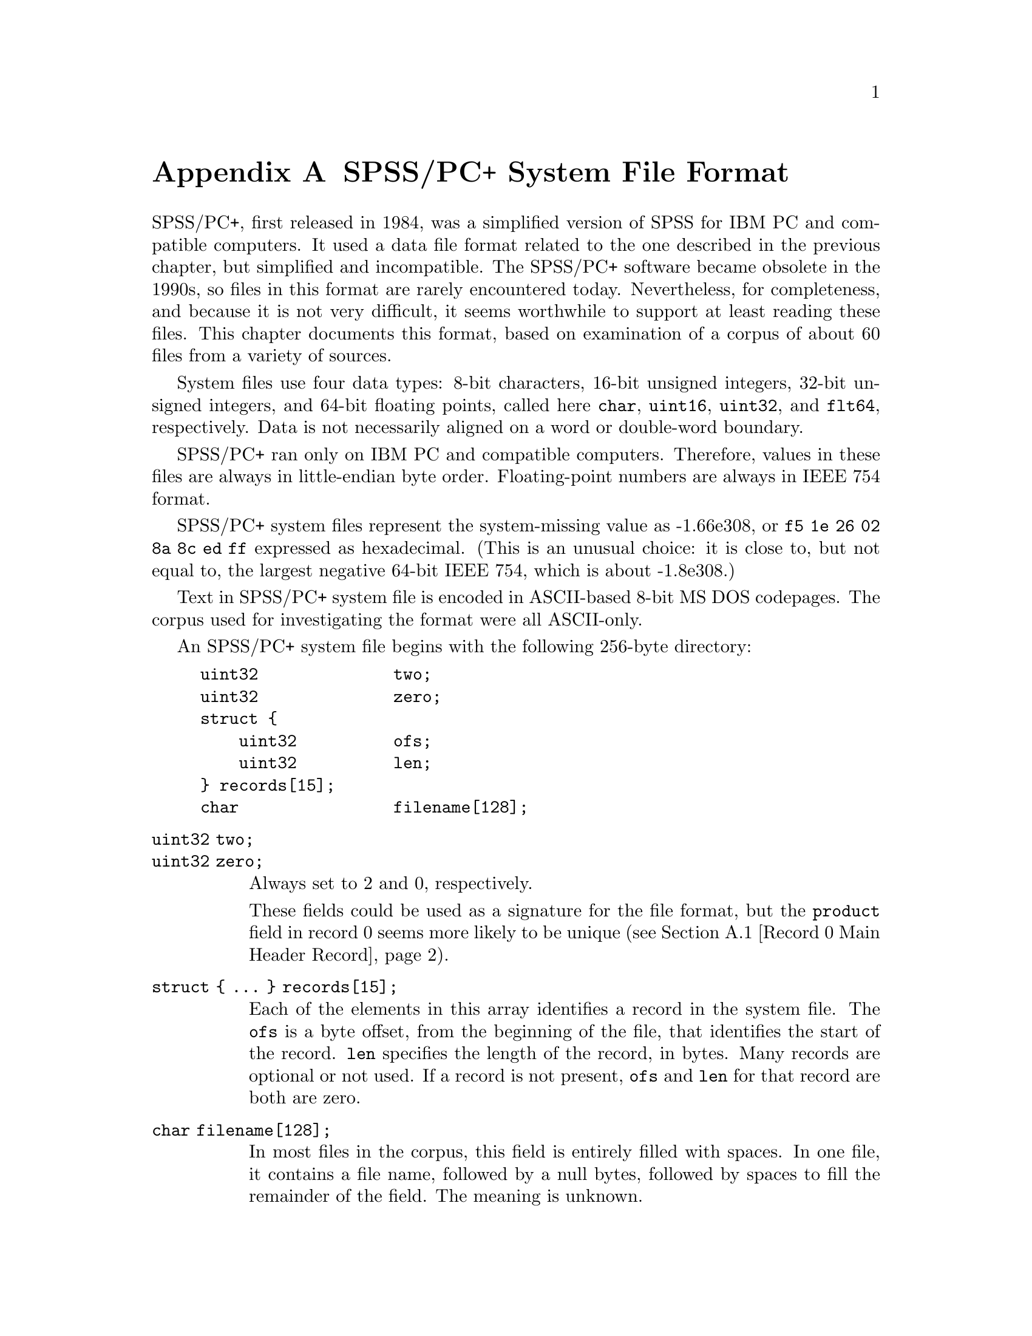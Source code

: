@node SPSS/PC+ System File Format
@appendix SPSS/PC+ System File Format

SPSS/PC+, first released in 1984, was a simplified version of SPSS for
IBM PC and compatible computers.  It used a data file format related
to the one described in the previous chapter, but simplified and
incompatible.  The SPSS/PC+ software became obsolete in the 1990s, so
files in this format are rarely encountered today.  Nevertheless, for
completeness, and because it is not very difficult, it seems
worthwhile to support at least reading these files.  This chapter
documents this format, based on examination of a corpus of about 60
files from a variety of sources.

System files use four data types: 8-bit characters, 16-bit unsigned
integers, 32-bit unsigned integers, and 64-bit floating points, called
here @code{char}, @code{uint16}, @code{uint32}, and @code{flt64},
respectively.  Data is not necessarily aligned on a word or
double-word boundary.

SPSS/PC+ ran only on IBM PC and compatible computers.  Therefore,
values in these files are always in little-endian byte order.
Floating-point numbers are always in IEEE 754 format.

SPSS/PC+ system files represent the system-missing value as -1.66e308,
or @code{f5 1e 26 02 8a 8c ed ff} expressed as hexadecimal.  (This is
an unusual choice: it is close to, but not equal to, the largest
negative 64-bit IEEE 754, which is about -1.8e308.)

Text in SPSS/PC+ system file is encoded in ASCII-based 8-bit MS DOS
codepages.  The corpus used for investigating the format were all
ASCII-only.

An SPSS/PC+ system file begins with the following 256-byte directory:

@example
uint32              two;
uint32              zero;
struct @{
    uint32          ofs;
    uint32          len;
@} records[15];
char                filename[128];
@end example

@table @code
@item uint32 two;
@itemx uint32 zero;
Always set to 2 and 0, respectively.

These fields could be used as a signature for the file format, but the
@code{product} field in record 0 seems more likely to be unique
(@pxref{Record 0 Main Header Record}).

@item struct @{ @dots{} @} records[15];
Each of the elements in this array identifies a record in the system
file.  The @code{ofs} is a byte offset, from the beginning of the
file, that identifies the start of the record.  @code{len} specifies
the length of the record, in bytes.  Many records are optional or not
used.  If a record is not present, @code{ofs} and @code{len} for that
record are both are zero.

@item char filename[128];
In most files in the corpus, this field is entirely filled with
spaces.  In one file, it contains a file name, followed by a null
bytes, followed by spaces to fill the remainder of the field.  The
meaning is unknown.
@end table

The following sections describe the contents of each record,
identified by the index into the @code{records} array.

@menu
* Record 0 Main Header Record::
* Record 1 Variables Record::
* Record 2 Labels Record::
* Record 3 Data Record::
* Records 4 and 5 Data Entry::
@end menu

@node Record 0 Main Header Record
@section Record 0: Main Header Record

All files in the corpus have this record at offset 0x100 with length
0xb0 (but readers should find this record, like the others, via the
@code{records} table in the directory).  Its format is:

@example
uint16              one0;
char                product[62];
flt64               sysmis;
uint32              zero0;
uint32              zero1;
uint16              one1;
uint16              compressed;
uint16              nominal_case_size;
uint32              n_cases0;
uint16              zero2;
uint32              n_cases1;
char                creation_date[8];
char                creation_time[8];
char                label[64];
@end example

@table @code
@item uint16 one0;
@itemx uint16 one1;
Always set to 1.

@item uint32 zero0;
@itemx uint32 zero1;
@itemx uint16 zero2;
Always set to 0.

It seems likely that one of these variables is set to 1 if weighting
is enabled, but none of the files in the corpus is weighted.

@item char product[62];
Name of the program that created the file.  Only the following unique
values have been observed, in each case padded on the right with
spaces:

@example
DESPSS/PC+ System File Written by Data Entry II
PCSPSS SYSTEM FILE.  IBM PC DOS, SPSS/PC+
PCSPSS SYSTEM FILE.  IBM PC DOS, SPSS/PC+ V3.0
PCSPSS SYSTEM FILE.  IBM PC DOS, SPSS for Windows
@end example

Thus, it is reasonable to use the presence of the string @samp{SPSS}
at offset 0x104 as a simple test for an SPSS/PC+ data file.

@item flt64 sysmis;
The system-missing value, as described previously (@pxref{SPSS/PC+
System File Format}).

@item uint16 compressed;
Set to 0 if the data in the file is not compressed, 1 if the data is
compressed with simple bytecode compression.

@item uint16 nominal_case_size;
Number of data elements per case.  This is the number of variables,
except that long string variables add extra data elements (one for
every 8 bytes after the first 8).  String variables in SPSS/PC+ system
files are limited to 255 bytes.

@item uint32 n_cases0;
@itemx uint32 n_cases1;
The number of cases in the data record.  Both values are the same.
Some files in the corpus contain data for the number of cases noted
here, followed by garbage that somewhat resembles data.

@item char creation_date[8];
The date that the file was created, in @samp{mm/dd/yy} format.
Single-digit days and months are not prefixed by zeros.  The string is
padded with spaces on right or left or both, e.g. @samp{_2/4/93_},
@samp{10/5/87_}, and @samp{_1/11/88} (with @samp{_} standing in for a
space) are all actual examples from the corpus.

@item char creation_time[8];
The time that the file was created, in @samp{HH:MM:SS} format.
Single-digit hours are padded on a left with a space.  Minutes and
seconds are always written as two digits.

@item char file_label[64];
File label declared by the user, if any (@pxref{FILE LABEL,,,pspp,
PSPP Users Guide}).  Padded on the right with spaces.
@end table

@node Record 1 Variables Record
@section Record 1: Variables Record

The variables record most commonly starts at offset 0x1b0, but it can
be placed elsewhere.  The record contains instances of the following
32-byte structure:

@example
uint32              value_label_start;
uint32              value_label_end;
uint32              var_label_ofs;
uint32              format;
char                name[8];
union @{
    flt64           f;
    char            s[8];
@} missing;
@end example

The number of instances is the @code{nominal_case_size} specified in
the main header record.  There is one instance for each numeric
variable and each string variable with width 8 bytes or less.  String
variables wider than 8 bytes have one instance for each 8 bytes,
rounding up.  The first instance for a long string specifies the
variable's correct dictionary information.  Subsequent instances for a
long string are generally filled with all-zero bytes, although the
@code{missing} field contains the numeric system-missing value, and
some writers also fill in @code{var_label_ofs}, @code{format}, and
@code{name}, sometimes filling the latter with the numeric
system-missing value rather than a text string.  Regardless of the
values used, readers should ignore the contents of these additional
instances for long strings.

@table @code
@item uint32 value_label_start;
@itemx uint32 value_label_end;
For a variable with value labels, these specify offsets into the label
record of the start and end of this variable's value labels,
respectively.  @xref{Record 2 Labels Record}, for more information.

For a variable without any value labels, these are both zero.

A long string variable may not have value labels.

@item uint32 var_label_ofs;
For a variable with a variable label, this specifies an offset into
the label record.  @xref{Record 2 Labels Record}, for more
information.

For a variable without a variable label, this is zero.

@item uint32 format;
The variable's output format, in the same format used in system files.
@xref{System File Output Formats}, for details.  SPSS/PC+ system files
only use format types 5 (F, for numeric variables) and 1 (A, for
string variables).

@item char name[8];
The variable's name, padded on the right with spaces.

@item union @{ @dots{} @} missing;
A user-missing value.  For numeric variables, @code{missing.f} is the
variable's user-missing value.  For string variables, @code{missing.s}
is a string missing value.  A variable without a user-missing value is
indicated with @code{missing.f} set to the system-missing value, even
for string variables (!).  A Long string variable may not have a
missing value.
@end table

In addition to the user-defined variables, every SPSS/PC+ system file
contains, as its first three variables, the following system-defined
variables, in the following order.  The system-defined variables have
no variable label, value labels, or missing values.

@table @code
@item $CASENUM
A numeric variable with format F8.0.  Most of the time this is a
sequence number, starting with 1 for the first case and counting up
for each subsequent case.  Some files skip over values, which probably
reflects cases that were deleted.

@item $DATE
A string variable with format A8.  Same format (including varying
padding) as the @code{creation_date} field in the main header record
(@pxref{Record 0 Main Header Record}).  The actual date can differ
from @code{creation_date} and from record to record.  This may reflect
when individual cases were added or updated.

@item $WEIGHT
A numeric variable with format F8.2.  This represents the case's
weight; SPSS/PC+ files do not have a user-defined weighting variable.
If weighting has not been enabled, every case has value 1.0.
@end table

@node Record 2 Labels Record
@section Record 2: Labels Record

The labels record holds value labels and variable labels.  Unlike the
other records, it is not meant to be read directly and sequentially.
Instead, this record must be interpreted one piece at a time, by
following pointers from the variables record.

The @code{value_label_start}, @code{value_label_end}, and
@code{var_label_ofs} fields in a variable record are all offsets
relative to the beginning of the labels record, with an additional
7-byte offset.  That is, if the labels record starts at byte offset
@code{labels_ofs} and a variable has a given @code{var_label_ofs},
then the variable label begins at byte offset @math{@code{labels_ofs}
+ @code{var_label_ofs} + 7} in the file.

A variable label, starting at the offset indicated by
@code{var_label_ofs}, consists of a one-byte length followed by the
specified number of bytes of the variable label string, like this:

@example
uint8               length;
char                s[length];
@end example

A set of value labels, extending from @code{value_label_start} to
@code{value_label_end} (exclusive), consists of a numeric or string
value followed by a string in the format just described.  String
values are padded on the right with spaces to fill the 8-byte field,
like this:

@example
union @{
    flt64           f;
    char            s[8];
@} value;
uint8               length;
char                s[length];
@end example

The labels record begins with a pair of uint32 values.  The first of
these is always 3.  The second is between 8 and 16 less than the
number of bytes in the record.  Neither value is important for
interpreting the file.

@node Record 3 Data Record
@section Record 3: Data Record

The format of the data record varies depending on the value of
@code{compressed} in the file header record:

@table @asis
@item 0: no compression
Data is arranged as a series of 8-byte elements, one per variable
instance variable in the variable record (@pxref{Record 1 Variables
Record}).  Numeric values are given in @code{flt64} format; string
values are literal characters string, padded on the right with spaces
when necessary to fill out 8-byte units.

@item 1: bytecode compression
The first 8 bytes of the data record is divided into a series of
1-byte command codes.  These codes have meanings as described below:

@table @asis
@item 0
The system-missing value.

@item 1
A numeric or string value that is not
compressible.  The value is stored in the 8 bytes following the
current block of command bytes.  If this value appears twice in a block
of command bytes, then it indicates the second group of 8 bytes following the
command bytes, and so on.

@item 2 through 255
A number with value @var{code} - 100, where @var{code} is the value of
the compression code.  For example, code 105 indicates a numeric
variable of value 5.
@end table

The end of the 8-byte group of bytecodes is followed by any 8-byte
blocks of non-compressible values indicated by code 1.  After that
follows another 8-byte group of bytecodes, then those bytecodes'
non-compressible values.  The pattern repeats up to the number of
cases specified by the main header record have been seen.

The corpus does not contain any files with command codes 2 through 95,
so it is possible that some of these codes are used for special
purposes.
@end table

Cases of data often, but not always, fill the entire data record.
Readers should stop reading after the number of cases specified in the
main header record.  Otherwise, readers may try to interpret garbage
following the data as additional cases.

@node Records 4 and 5 Data Entry
@section Records 4 and 5: Data Entry

Records 4 and 5 appear to be related to SPSS/PC+ Data Entry.
